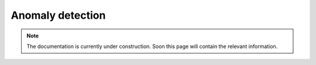 Anomaly detection
=================

.. note::
    The documentation is currently under construction. Soon this page will contain the relevant information.
